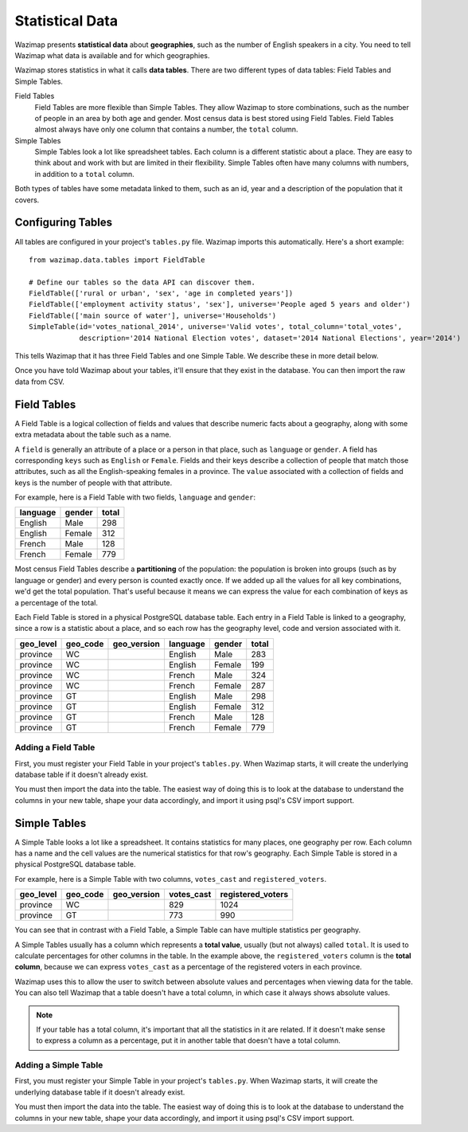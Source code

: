 .. _data:

Statistical Data
================

Wazimap presents **statistical data** about **geographies**, such as the number of English speakers in a city. You need to tell Wazimap
what data is available and for which geographies.

Wazimap stores statistics in what it calls **data tables**. There are two different types of data tables: Field Tables and Simple Tables.

Field Tables
  Field Tables are more flexible than Simple Tables. They allow Wazimap to store combinations, such as the number of people in
  an area by both age and gender. Most census data is best stored using Field Tables. Field Tables almost always have
  only one column that contains a number, the ``total`` column.

Simple Tables
  Simple Tables look a lot like spreadsheet tables. Each column is a different statistic about a place. They are
  easy to think about and work with but are limited in their flexibility. Simple Tables often have many columns
  with numbers, in addition to a ``total`` column.

Both types of tables have some metadata linked to them, such as an id, year and a description of the population that it covers.

Configuring Tables
------------------

All tables are configured in your project's ``tables.py`` file. Wazimap imports this automatically. Here's a short example: ::

    from wazimap.data.tables import FieldTable

    # Define our tables so the data API can discover them.
    FieldTable(['rural or urban', 'sex', 'age in completed years'])
    FieldTable(['employment activity status', 'sex'], universe='People aged 5 years and older')
    FieldTable(['main source of water'], universe='Households')
    SimpleTable(id='votes_national_2014', universe='Valid votes', total_column='total_votes',
                description='2014 National Election votes', dataset='2014 National Elections', year='2014')

This tells Wazimap that it has three Field Tables and one Simple Table. We describe these in more detail below.

Once you have told Wazimap about your tables, it'll ensure that they exist in the database. You can then import
the raw data from CSV.

Field Tables
------------

A Field Table is a logical collection of fields and values that describe numeric facts about a geography, along with some extra metadata about the table such as a name.

A ``field`` is generally an attribute of a place or a person in that place, such as ``language`` or ``gender``. A field has corresponding ``keys`` such as ``English`` or ``Female``. Fields and their keys describe a collection of people that match those attributes, such as all the English-speaking females in a province. The ``value`` associated with a collection of fields and keys is the number of people with that attribute.

For example, here is a Field Table with two fields, ``language`` and ``gender``:

======== ======= =====
language gender  total
======== ======= =====
English  Male    298
English  Female  312
French   Male    128
French   Female  779
======== ======= =====

Most census Field Tables describe a **partitioning** of the population: the population is broken into groups (such as by language or gender) and every person is counted exactly once. If we added up all the values for all key combinations, we'd get the total population. That's useful because it means we can express the value for each combination of keys as a percentage of the total.

Each Field Table is stored in a physical PostgreSQL database table. Each entry in a Field Table is linked to a geography, since a row is a statistic about a place, and so each row has the geography level, code and version associated with it.

========= ======== =========== ========= ======= =====
geo_level geo_code geo_version language  gender  total
========= ======== =========== ========= ======= =====
province  WC                   English   Male    283
province  WC                   English   Female  199
province  WC                   French    Male    324
province  WC                   French    Female  287
province  GT                   English   Male    298
province  GT                   English   Female  312
province  GT                   French    Male    128
province  GT                   French    Female  779
========= ======== =========== ========= ======= =====

Adding a Field Table
....................

First, you must register your Field Table in your project's ``tables.py``. When Wazimap starts, it will create
the underlying database table if it doesn't already exist.

.. automethod:: wazimap.data.tables.FieldTable.__init__

You must then import the data into the table. The easiest way of doing this is to look at the database to understand
the columns in your new table, shape your data accordingly, and import it using psql's CSV import support.

Simple Tables
-------------

A Simple Table looks a lot like a spreadsheet. It contains statistics for many places, one geography per row. Each column has
a name and the cell values are the numerical statistics for that row's geography. Each Simple Table is stored in a physical PostgreSQL database table.

For example, here is a Simple Table with two columns, ``votes_cast`` and ``registered_voters``.

========= ======== =========== ========== =================
geo_level geo_code geo_version votes_cast registered_voters
========= ======== =========== ========== =================
province  WC                   829        1024
province  GT                   773        990
========= ======== =========== ========== =================

You can see that in contrast with a Field Table, a Simple Table can have multiple statistics per geography.

A Simple Tables usually has a column which represents a **total value**, usually (but not always) called ``total``.
It is used to calculate percentages for other columns in the table. In the
example above, the ``registered_voters`` column is the **total column**,
because we can express ``votes_cast`` as a percentage of the registered voters
in each province.

Wazimap uses this to allow the user to switch between absolute values and percentages when viewing data
for the table. You can also tell Wazimap that a table doesn't have a total column, in which case it always
shows absolute values.

.. note::

    If your table has a total column, it's important that all the statistics in it are related.
    If it doesn't make sense to express a column as a percentage, put it in another table
    that doesn't have a total column.

Adding a Simple Table
.....................

First, you must register your Simple Table in your project's ``tables.py``. When Wazimap starts, it will create
the underlying database table if it doesn't already exist.

.. automethod:: wazimap.data.tables.SimpleTable.__init__

You must then import the data into the table. The easiest way of doing this is to look at the database to understand
the columns in your new table, shape your data accordingly, and import it using psql's CSV import support.
